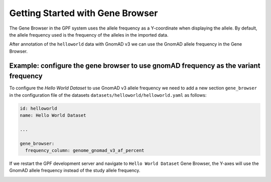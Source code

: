 Getting Started with Gene Browser
#################################

The Gene Browser in the GPF system uses the allele frequency as a Y-coordinate
when displaying the allele. By default, the allele frequency used is the frequency
of the alleles in the imported data.

.. image:: getting_started_files/helloworld-gene-browser-study-frequency.png

After annotation of the ``helloworld`` data with GnomAD v3 we can use the GnomAD
allele frequency in the Gene Browser.

Example: configure the gene browser to use gnomAD frequency as the variant frequency
++++++++++++++++++++++++++++++++++++++++++++++++++++++++++++++++++++++++++++++++++++

To configure the `Hello World Dataset` to use GnomAD v3 allele frequency 
we need to add a new section
``gene_browser`` in the configuration file of the datasets 
``datasets/helloworld/helloworld.yaml`` as follows:

.. code-block:: yaml

    id: helloworld
    name: Hello World Dataset

    ...

    gene_browser:
      frequency_column: genome_gnomad_v3_af_percent


If we restart the GPF development server and navigate to ``Hello World Dataset``
Gene Browser, the Y-axes will use the GnomAD allele frequency instead of the
study allele frequency.

.. image:: getting_started_files/helloworld-gene-browser-gnomad-frequency.png

